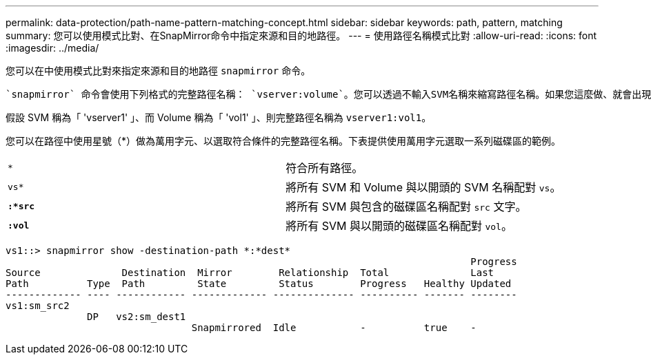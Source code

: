 ---
permalink: data-protection/path-name-pattern-matching-concept.html 
sidebar: sidebar 
keywords: path, pattern, matching 
summary: 您可以使用模式比對、在SnapMirror命令中指定來源和目的地路徑。 
---
= 使用路徑名稱模式比對
:allow-uri-read: 
:icons: font
:imagesdir: ../media/


[role="lead"]
您可以在中使用模式比對來指定來源和目的地路徑 `snapmirror` 命令。

 `snapmirror` 命令會使用下列格式的完整路徑名稱： `vserver:volume`。您可以透過不輸入SVM名稱來縮寫路徑名稱。如果您這麼做、就會出現 `snapmirror` 命令會假設使用者的本機 SVM 內容。

假設 SVM 稱為「 'vserver1' 」、而 Volume 稱為「 'vol1' 」、則完整路徑名稱為 `vserver1:vol1`。

您可以在路徑中使用星號（*）做為萬用字元、以選取符合條件的完整路徑名稱。下表提供使用萬用字元選取一系列磁碟區的範例。

[cols="2*"]
|===


 a| 
`*`
 a| 
符合所有路徑。



 a| 
`vs*`
 a| 
將所有 SVM 和 Volume 與以開頭的 SVM 名稱配對 `vs`。



 a| 
`*:*src*`
 a| 
將所有 SVM 與包含的磁碟區名稱配對 `src` 文字。



 a| 
`*:vol*`
 a| 
將所有 SVM 與以開頭的磁碟區名稱配對 `vol`。

|===
[listing]
----
vs1::> snapmirror show -destination-path *:*dest*
                                                                                Progress
Source              Destination  Mirror        Relationship  Total              Last
Path          Type  Path         State         Status        Progress   Healthy Updated
------------- ---- ------------ ------------- -------------- ---------- ------- --------
vs1:sm_src2
              DP   vs2:sm_dest1
                                Snapmirrored  Idle           -          true    -
----